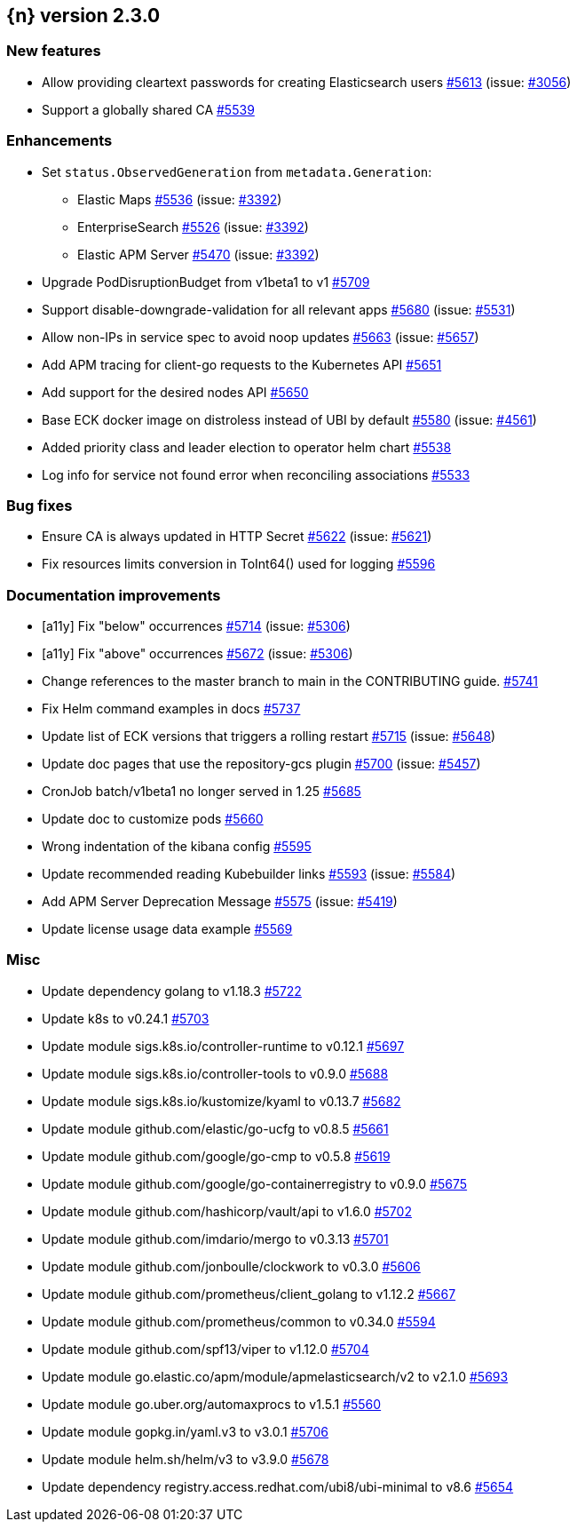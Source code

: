 :issue: https://github.com/elastic/cloud-on-k8s/issues/
:pull: https://github.com/elastic/cloud-on-k8s/pull/

[[release-notes-2.3.0]]
== {n} version 2.3.0



[[feature-2.3.0]]
[float]
=== New features

* Allow providing cleartext passwords for creating Elasticsearch users {pull}5613[#5613] (issue: {issue}3056[#3056])
* Support a globally shared CA {pull}5539[#5539]

[[enhancement-2.3.0]]
[float]
=== Enhancements

* Set `status.ObservedGeneration` from `metadata.Generation`:
** Elastic Maps {pull}5536[#5536] (issue: {issue}3392[#3392])
** EnterpriseSearch {pull}5526[#5526] (issue: {issue}3392[#3392])
** Elastic APM Server {pull}5470[#5470] (issue: {issue}3392[#3392])
* Upgrade PodDisruptionBudget from v1beta1 to v1 {pull}5709[#5709]
* Support disable-downgrade-validation for all relevant apps {pull}5680[#5680] (issue: {issue}5531[#5531])
* Allow non-IPs in service spec to avoid noop updates {pull}5663[#5663] (issue: {issue}5657[#5657])
* Add APM tracing for client-go requests to the Kubernetes API {pull}5651[#5651]
* Add support for the desired nodes API {pull}5650[#5650]
* Base ECK docker image on distroless instead of UBI by default  {pull}5580[#5580] (issue: {issue}4561[#4561])
* Added priority class and leader election to operator helm chart {pull}5538[#5538]
* Log info for service not found error when reconciling associations {pull}5533[#5533]

[[bug-2.3.0]]
[float]
=== Bug fixes

* Ensure CA is always updated in HTTP Secret {pull}5622[#5622] (issue: {issue}5621[#5621])
* Fix resources limits conversion in ToInt64() used for logging {pull}5596[#5596]

[[docs-2.3.0]]
[float]
=== Documentation improvements

* [a11y] Fix "below" occurrences {pull}5714[#5714] (issue: {issue}5306[#5306])
* [a11y] Fix "above" occurrences {pull}5672[#5672] (issue: {issue}5306[#5306])
* Change references to the master branch to main in the CONTRIBUTING guide. {pull}5741[#5741]
* Fix Helm command examples in docs {pull}5737[#5737]
* Update list of ECK versions that triggers a rolling restart {pull}5715[#5715] (issue: {issue}5648[#5648])
* Update doc pages that use the repository-gcs plugin {pull}5700[#5700] (issue: {issue}5457[#5457])
* CronJob batch/v1beta1 no longer served in 1.25 {pull}5685[#5685]
* Update doc to customize pods {pull}5660[#5660]
* Wrong indentation of the kibana config {pull}5595[#5595]
* Update recommended reading Kubebuilder links {pull}5593[#5593] (issue: {issue}5584[#5584])
* Add APM Server Deprecation Message {pull}5575[#5575] (issue: {issue}5419[#5419])
* Update license usage data example {pull}5569[#5569]

[[nogroup-2.3.0]]
[float]
=== Misc

* Update dependency golang to v1.18.3 {pull}5722[#5722]
* Update k8s to v0.24.1 {pull}5703[#5703]
* Update module sigs.k8s.io/controller-runtime to v0.12.1 {pull}5697[#5697]
* Update module sigs.k8s.io/controller-tools to v0.9.0 {pull}5688[#5688]
* Update module sigs.k8s.io/kustomize/kyaml to v0.13.7 {pull}5682[#5682]
* Update module github.com/elastic/go-ucfg to v0.8.5 {pull}5661[#5661]
* Update module github.com/google/go-cmp to v0.5.8 {pull}5619[#5619]
* Update module github.com/google/go-containerregistry to v0.9.0 {pull}5675[#5675]
* Update module github.com/hashicorp/vault/api to v1.6.0 {pull}5702[#5702]
* Update module github.com/imdario/mergo to v0.3.13 {pull}5701[#5701]
* Update module github.com/jonboulle/clockwork to v0.3.0 {pull}5606[#5606]
* Update module github.com/prometheus/client_golang to v1.12.2 {pull}5667[#5667]
* Update module github.com/prometheus/common to v0.34.0 {pull}5594[#5594]
* Update module github.com/spf13/viper to v1.12.0 {pull}5704[#5704]
* Update module go.elastic.co/apm/module/apmelasticsearch/v2 to v2.1.0 {pull}5693[#5693]
* Update module go.uber.org/automaxprocs to v1.5.1 {pull}5560[#5560]
* Update module gopkg.in/yaml.v3 to v3.0.1 {pull}5706[#5706]
* Update module helm.sh/helm/v3 to v3.9.0 {pull}5678[#5678]
* Update dependency registry.access.redhat.com/ubi8/ubi-minimal to v8.6 {pull}5654[#5654]

